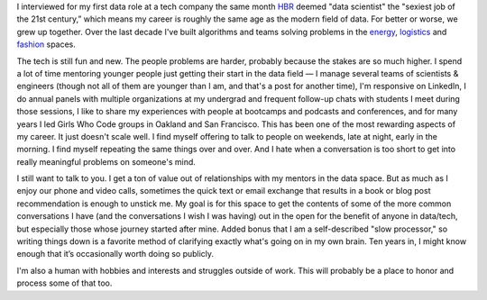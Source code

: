 .. title: Why now
.. slug: why-now
.. date: 2022-01-16 11:07:04 UTC-05:00
.. tags: 
.. category: 
.. link: 
.. description: 
.. type: text

I interviewed for my first data role at a tech company the same month `HBR <https://hbr.org/2012/10/data-scientist-the-sexiest-job-of-the-21st-century>`__ deemed "data scientist" the "sexiest job of the 21st century,” which means my career is roughly the same age as the modern field of data. For better or worse, we grew up together. Over the last decade I've built algorithms and teams solving problems in the `energy <https://en.wikipedia.org/wiki/Opower>`__, `logistics <https://eng.uber.com/>`__ and `fashion <https://dresscode.renttherunway.com/>`__ spaces. 

The tech is still fun and new. The people problems are harder, probably because the stakes are so much higher. I spend a lot of time mentoring younger people just getting their start in the data field — I manage several teams of scientists & engineers (though not all of them are younger than I am, and that's a post for another time), I'm responsive on LinkedIn, I do annual panels with multiple organizations at my undergrad and frequent follow-up chats with students I meet during those sessions, I like to share my experiences with people at bootcamps and podcasts and conferences, and for many years I led Girls Who Code groups in Oakland and San Francisco. This has been one of the most rewarding aspects of my career. It just doesn't scale well. I find myself offering to talk to people on weekends, late at night, early in the morning. I find myself repeating the same things over and over. And I hate when a conversation is too short to get into really meaningful problems on someone's mind.

I still want to talk to you. I get a ton of value out of relationships with my mentors in the data space. But as much as I enjoy our phone and video calls, sometimes the quick text or email exchange that results in a book or blog post recommendation is enough to unstick me. My goal is for this space to get the contents of some of the more common conversations I have (and the conversations I wish I was having) out in the open for the benefit of anyone in data/tech, but especially those whose journey started after mine. Added bonus that I am a self-described "slow processor," so writing things down is a favorite method of clarifying exactly what's going on in my own brain. Ten years in, I might know enough that it’s occasionally worth doing so publicly.

I'm also a human with hobbies and interests and struggles outside of work. This will probably be a place to honor and process some of that too. 